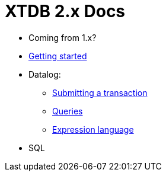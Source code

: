 = XTDB 2.x Docs

* Coming from 1.x?

* link:./getting-started.adoc[Getting started]
* Datalog:
** link:./datalog-txs.adoc[Submitting a transaction]
** link:./datalog-queries.adoc[Queries]
** link:./expression-lang.adoc[Expression language]
* SQL
